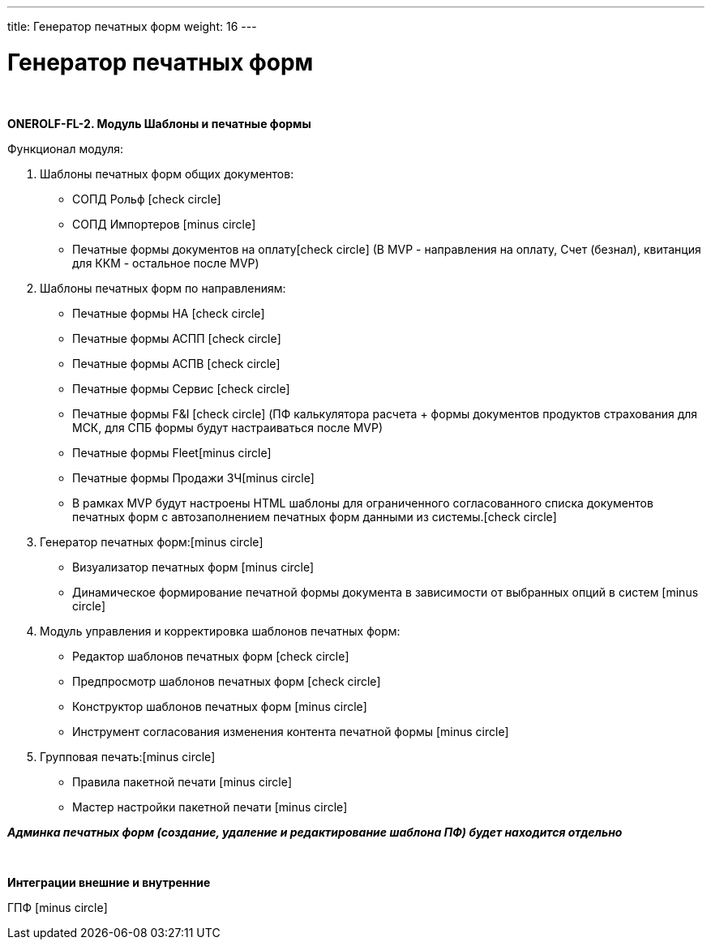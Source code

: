---
title: Генератор печатных форм
weight: 16
---

:toc: auto
:toc-title: Содержание
:doctype: book
:icons: font
:figure-caption: Рисунок
:source-highlighter: pygments
:pygments-css: style
:pygments-style: monokai
:includedir: ./content/

:imgdir: /02_02_14_img/
:imagesdir: {imgdir}
ifeval::[{exp2pdf} == 1]
:imagesdir: static{imgdir}
:includedir: ../
endif::[]

:imagesoutdir: ./static/02_02_14_img/

= Генератор печатных форм

{empty} +

*ONEROLF-FL-2. Модуль Шаблоны и печатные формы*

Функционал модуля:

. Шаблоны печатных форм общих документов:

* СОПД Рольф icon:check-circle[role=green]
* СОПД Импортеров icon:minus-circle[role=red]
* Печатные формы документов на оплатуicon:check-circle[role=green] (В MVP - направления на оплату, Счет (безнал), квитанция для ККМ - остальное после MVP)

. Шаблоны печатных форм по направлениям:

* Печатные формы НА icon:check-circle[role=green] 
* Печатные формы АСПП icon:check-circle[role=green]
* Печатные формы АСПВ icon:check-circle[role=green]  
* Печатные формы Сервис icon:check-circle[role=green]
* Печатные формы F&I icon:check-circle[role=green] (ПФ калькулятора расчета + формы  документов продуктов страхования для МСК, для СПБ формы будут настраиваться после MVP)
* Печатные формы Fleeticon:minus-circle[role=red]
* Печатные формы Продажи ЗЧicon:minus-circle[role=red]

* В рамках MVP будут настроены HTML шаблоны для ограниченного согласованного списка документов печатных форм с автозаполнением печатных форм данными из системы.icon:check-circle[role=green]

. Генератор печатных форм:icon:minus-circle[role=red]

* Визуализатор печатных форм icon:minus-circle[role=red]
* Динамическое формирование печатной формы документа в зависимости от выбранных опций в систем icon:minus-circle[role=red]

. Модуль управления и корректировка шаблонов печатных форм:

* Редактор шаблонов печатных форм icon:check-circle[role=green]
* Предпросмотр шаблонов печатных форм icon:check-circle[role=green]
* Конструктор шаблонов печатных форм icon:minus-circle[role=red]
* Инструмент согласования изменения контента печатной формы icon:minus-circle[role=red]

. Групповая печать:icon:minus-circle[role=red]

* Правила пакетной печати icon:minus-circle[role=red]
* Мастер настройки пакетной печати icon:minus-circle[role=red]

// 86 ПФ

[.red.background]
*_Админка печатных форм (создание, удаление и редактирование шаблона ПФ) будет находится отдельно_*

{empty} +

*Интеграции внешние и внутренние*

ГПФ icon:minus-circle[role=red]